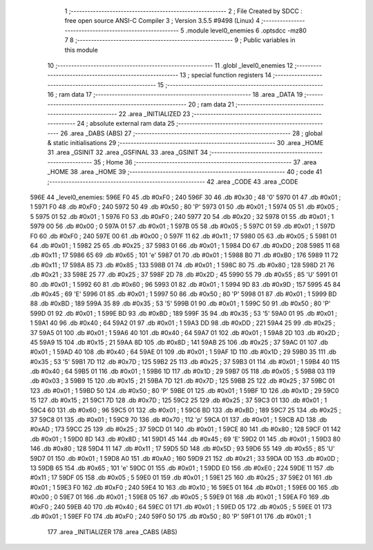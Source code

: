                               1 ;--------------------------------------------------------
                              2 ; File Created by SDCC : free open source ANSI-C Compiler
                              3 ; Version 3.5.5 #9498 (Linux)
                              4 ;--------------------------------------------------------
                              5 	.module level0_enemies
                              6 	.optsdcc -mz80
                              7 	
                              8 ;--------------------------------------------------------
                              9 ; Public variables in this module
                             10 ;--------------------------------------------------------
                             11 	.globl _level0_enemies
                             12 ;--------------------------------------------------------
                             13 ; special function registers
                             14 ;--------------------------------------------------------
                             15 ;--------------------------------------------------------
                             16 ; ram data
                             17 ;--------------------------------------------------------
                             18 	.area _DATA
                             19 ;--------------------------------------------------------
                             20 ; ram data
                             21 ;--------------------------------------------------------
                             22 	.area _INITIALIZED
                             23 ;--------------------------------------------------------
                             24 ; absolute external ram data
                             25 ;--------------------------------------------------------
                             26 	.area _DABS (ABS)
                             27 ;--------------------------------------------------------
                             28 ; global & static initialisations
                             29 ;--------------------------------------------------------
                             30 	.area _HOME
                             31 	.area _GSINIT
                             32 	.area _GSFINAL
                             33 	.area _GSINIT
                             34 ;--------------------------------------------------------
                             35 ; Home
                             36 ;--------------------------------------------------------
                             37 	.area _HOME
                             38 	.area _HOME
                             39 ;--------------------------------------------------------
                             40 ; code
                             41 ;--------------------------------------------------------
                             42 	.area _CODE
                             43 	.area _CODE
   596E                      44 _level0_enemies:
   596E F0                   45 	.db #0xF0	; 240
   596F 30                   46 	.db #0x30	; 48	'0'
   5970 01                   47 	.db #0x01	; 1
   5971 F0                   48 	.db #0xF0	; 240
   5972 50                   49 	.db #0x50	; 80	'P'
   5973 01                   50 	.db #0x01	; 1
   5974 05                   51 	.db #0x05	; 5
   5975 01                   52 	.db #0x01	; 1
   5976 F0                   53 	.db #0xF0	; 240
   5977 20                   54 	.db #0x20	; 32
   5978 01                   55 	.db #0x01	; 1
   5979 00                   56 	.db #0x00	; 0
   597A 01                   57 	.db #0x01	; 1
   597B 05                   58 	.db #0x05	; 5
   597C 01                   59 	.db #0x01	; 1
   597D F0                   60 	.db #0xF0	; 240
   597E 00                   61 	.db #0x00	; 0
   597F 11                   62 	.db #0x11	; 17
   5980 05                   63 	.db #0x05	; 5
   5981 01                   64 	.db #0x01	; 1
   5982 25                   65 	.db #0x25	; 37
   5983 01                   66 	.db #0x01	; 1
   5984 D0                   67 	.db #0xD0	; 208
   5985 11                   68 	.db #0x11	; 17
   5986 65                   69 	.db #0x65	; 101	'e'
   5987 01                   70 	.db #0x01	; 1
   5988 B0                   71 	.db #0xB0	; 176
   5989 11                   72 	.db #0x11	; 17
   598A 85                   73 	.db #0x85	; 133
   598B 01                   74 	.db #0x01	; 1
   598C 80                   75 	.db #0x80	; 128
   598D 21                   76 	.db #0x21	; 33
   598E 25                   77 	.db #0x25	; 37
   598F 2D                   78 	.db #0x2D	; 45
   5990 55                   79 	.db #0x55	; 85	'U'
   5991 01                   80 	.db #0x01	; 1
   5992 60                   81 	.db #0x60	; 96
   5993 01                   82 	.db #0x01	; 1
   5994 9D                   83 	.db #0x9D	; 157
   5995 45                   84 	.db #0x45	; 69	'E'
   5996 01                   85 	.db #0x01	; 1
   5997 50                   86 	.db #0x50	; 80	'P'
   5998 01                   87 	.db #0x01	; 1
   5999 BD                   88 	.db #0xBD	; 189
   599A 35                   89 	.db #0x35	; 53	'5'
   599B 01                   90 	.db #0x01	; 1
   599C 50                   91 	.db #0x50	; 80	'P'
   599D 01                   92 	.db #0x01	; 1
   599E BD                   93 	.db #0xBD	; 189
   599F 35                   94 	.db #0x35	; 53	'5'
   59A0 01                   95 	.db #0x01	; 1
   59A1 40                   96 	.db #0x40	; 64
   59A2 01                   97 	.db #0x01	; 1
   59A3 DD                   98 	.db #0xDD	; 221
   59A4 25                   99 	.db #0x25	; 37
   59A5 01                  100 	.db #0x01	; 1
   59A6 40                  101 	.db #0x40	; 64
   59A7 01                  102 	.db #0x01	; 1
   59A8 2D                  103 	.db #0x2D	; 45
   59A9 15                  104 	.db #0x15	; 21
   59AA 8D                  105 	.db #0x8D	; 141
   59AB 25                  106 	.db #0x25	; 37
   59AC 01                  107 	.db #0x01	; 1
   59AD 40                  108 	.db #0x40	; 64
   59AE 01                  109 	.db #0x01	; 1
   59AF 1D                  110 	.db #0x1D	; 29
   59B0 35                  111 	.db #0x35	; 53	'5'
   59B1 7D                  112 	.db #0x7D	; 125
   59B2 25                  113 	.db #0x25	; 37
   59B3 01                  114 	.db #0x01	; 1
   59B4 40                  115 	.db #0x40	; 64
   59B5 01                  116 	.db #0x01	; 1
   59B6 1D                  117 	.db #0x1D	; 29
   59B7 05                  118 	.db #0x05	; 5
   59B8 03                  119 	.db #0x03	; 3
   59B9 15                  120 	.db #0x15	; 21
   59BA 7D                  121 	.db #0x7D	; 125
   59BB 25                  122 	.db #0x25	; 37
   59BC 01                  123 	.db #0x01	; 1
   59BD 50                  124 	.db #0x50	; 80	'P'
   59BE 01                  125 	.db #0x01	; 1
   59BF 1D                  126 	.db #0x1D	; 29
   59C0 15                  127 	.db #0x15	; 21
   59C1 7D                  128 	.db #0x7D	; 125
   59C2 25                  129 	.db #0x25	; 37
   59C3 01                  130 	.db #0x01	; 1
   59C4 60                  131 	.db #0x60	; 96
   59C5 01                  132 	.db #0x01	; 1
   59C6 BD                  133 	.db #0xBD	; 189
   59C7 25                  134 	.db #0x25	; 37
   59C8 01                  135 	.db #0x01	; 1
   59C9 70                  136 	.db #0x70	; 112	'p'
   59CA 01                  137 	.db #0x01	; 1
   59CB AD                  138 	.db #0xAD	; 173
   59CC 25                  139 	.db #0x25	; 37
   59CD 01                  140 	.db #0x01	; 1
   59CE 80                  141 	.db #0x80	; 128
   59CF 01                  142 	.db #0x01	; 1
   59D0 8D                  143 	.db #0x8D	; 141
   59D1 45                  144 	.db #0x45	; 69	'E'
   59D2 01                  145 	.db #0x01	; 1
   59D3 80                  146 	.db #0x80	; 128
   59D4 11                  147 	.db #0x11	; 17
   59D5 5D                  148 	.db #0x5D	; 93
   59D6 55                  149 	.db #0x55	; 85	'U'
   59D7 01                  150 	.db #0x01	; 1
   59D8 A0                  151 	.db #0xA0	; 160
   59D9 21                  152 	.db #0x21	; 33
   59DA 0D                  153 	.db #0x0D	; 13
   59DB 65                  154 	.db #0x65	; 101	'e'
   59DC 01                  155 	.db #0x01	; 1
   59DD E0                  156 	.db #0xE0	; 224
   59DE 11                  157 	.db #0x11	; 17
   59DF 05                  158 	.db #0x05	; 5
   59E0 01                  159 	.db #0x01	; 1
   59E1 25                  160 	.db #0x25	; 37
   59E2 01                  161 	.db #0x01	; 1
   59E3 F0                  162 	.db #0xF0	; 240
   59E4 10                  163 	.db #0x10	; 16
   59E5 01                  164 	.db #0x01	; 1
   59E6 00                  165 	.db #0x00	; 0
   59E7 01                  166 	.db #0x01	; 1
   59E8 05                  167 	.db #0x05	; 5
   59E9 01                  168 	.db #0x01	; 1
   59EA F0                  169 	.db #0xF0	; 240
   59EB 40                  170 	.db #0x40	; 64
   59EC 01                  171 	.db #0x01	; 1
   59ED 05                  172 	.db #0x05	; 5
   59EE 01                  173 	.db #0x01	; 1
   59EF F0                  174 	.db #0xF0	; 240
   59F0 50                  175 	.db #0x50	; 80	'P'
   59F1 01                  176 	.db #0x01	; 1
                            177 	.area _INITIALIZER
                            178 	.area _CABS (ABS)

